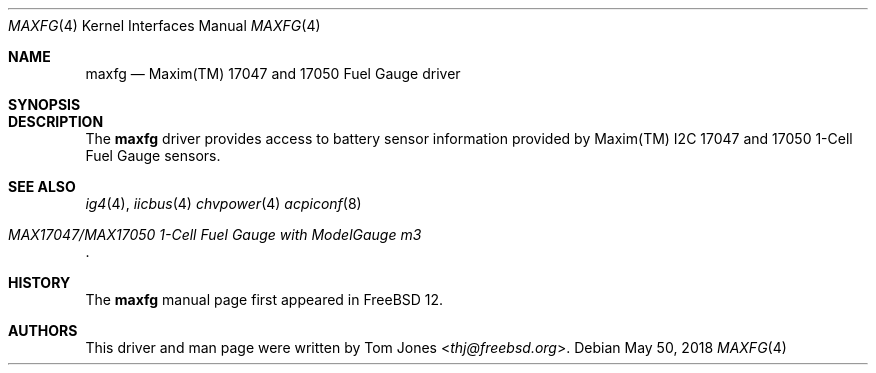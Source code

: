 .\"
.\" SPDX-License-Identifier: BSD-2-Clause-FreeBSD
.\"
.\" Copyright (c) 2018 Tom Jones <thj@freebsd.org>
.\"	All rights reserved.
.\"
.\" Redistribution and use in source and binary forms, with or without
.\" modification, are permitted provided that the following conditions
.\" are met:
.\" 1. Redistributions of source code must retain the above copyright
.\"    notice, this list of conditions and the following disclaimer.
.\" 2. Redistributions in binary form must reproduce the above copyright
.\"    notice, this list of conditions and the following disclaimer in the
.\"    documentation and/or other materials provided with the distribution.
.\"
.\" THIS SOFTWARE IS PROVIDED BY THE AUTHOR AND CONTRIBUTORS ``AS IS'' AND
.\" ANY EXPRESS OR IMPLIED WARRANTIES, INCLUDING, BUT NOT LIMITED TO, THE
.\" IMPLIED WARRANTIES OF MERCHANTABILITY AND FITNESS FOR A PARTICULAR PURPOSE
.\" ARE DISCLAIMED.  IN NO EVENT SHALL THE AUTHOR OR CONTRIBUTORS BE LIABLE
.\" FOR ANY DIRECT, INDIRECT, INCIDENTAL, SPECIAL, EXEMPLARY, OR CONSEQUENTIAL
.\" DAMAGES (INCLUDING, BUT NOT LIMITED TO, PROCUREMENT OF SUBSTITUTE GOODS
.\" OR SERVICES; LOSS OF USE, DATA, OR PROFITS; OR BUSINESS INTERRUPTION)
.\" HOWEVER CAUSED AND ON ANY THEORY OF LIABILITY, WHETHER IN CONTRACT, STRICT
.\" LIABILITY, OR TORT (INCLUDING NEGLIGENCE OR OTHERWISE) ARISING IN ANY WAY
.\" OUT OF THE USE OF THIS SOFTWARE, EVEN IF ADVISED OF THE POSSIBILITY OF
.\" SUCH DAMAGE.
.\"
.\" $FreeBSD$
.\"
.Dd May 50, 2018
.Dt MAXFG 4
.Os
.Sh NAME
.Nm maxfg
.Nd Maxim(TM) 17047 and 17050 Fuel Gauge driver
.Sh SYNOPSIS
.Sh DESCRIPTION
The
.Nm
driver provides access to battery sensor information provided by
Maxim(TM) I2C 17047 and 17050 1-Cell Fuel Gauge sensors.
.Sh SEE ALSO
.Xr ig4 4 ,
.Xr iicbus 4
.Xr chvpower 4
.Xr acpiconf 8
.Rs
.%T MAX17047/MAX17050 1-Cell Fuel Gauge with ModelGauge m3
.Re
.Sh HISTORY
The
.Nm
manual page first appeared in
.Fx 12 .
.Sh AUTHORS
This driver and man page were written by
.An Tom Jones Aq Mt thj@freebsd.org .
